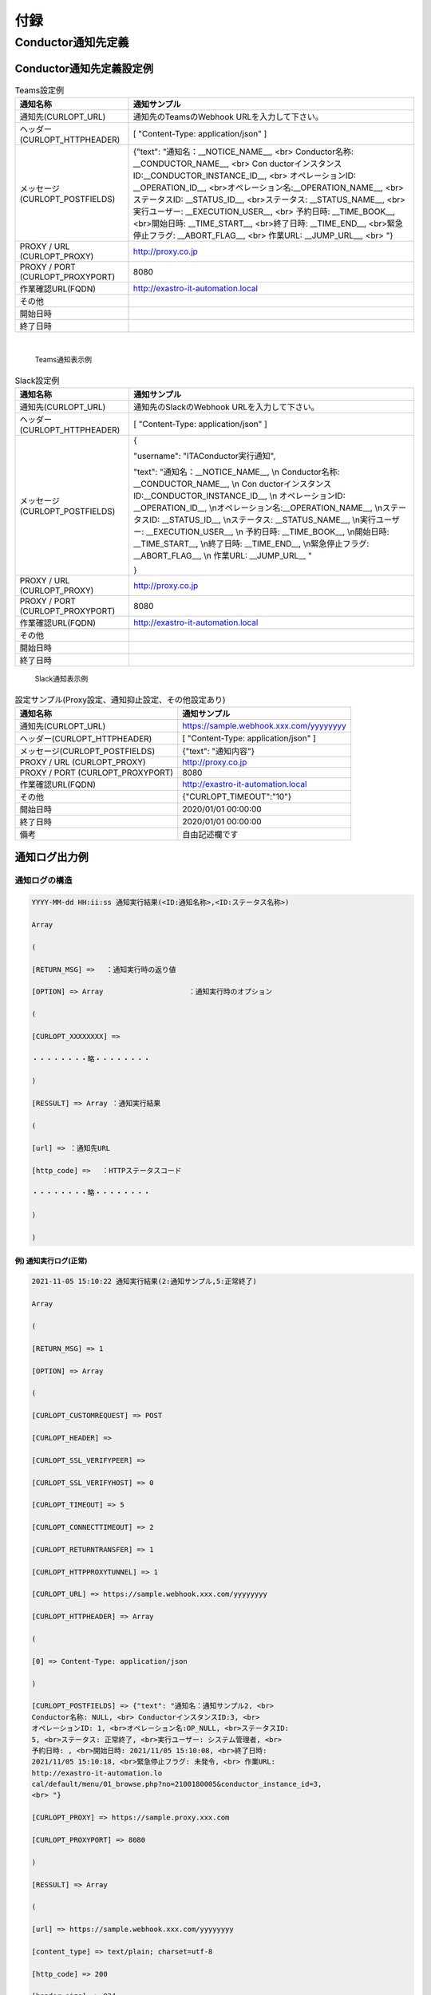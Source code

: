 付録
====

Conductor通知先定義
-------------------

Conductor通知先定義設定例
~~~~~~~~~~~~~~~~~~~~~~~~
.. table:: Teams設定例
   :align: left

   +-----------------------+--------------------------------------------------+
   | 通知名称              | 通知サンプル                                     |
   +=======================+==================================================+
   | 通\                   |  通知先のTeamsのWebhook URLを入力して下さい。    |
   | 知先(CURLOPT_URL)     |                                                  |
   +-----------------------+--------------------------------------------------+
   | ヘッダー              |  [ "Content-Type: application/json" ]            |
   | (CURLOPT_HTTPHEADER)  |                                                  |
   +-----------------------+--------------------------------------------------+
   | メッセージ(C\         | {"text": "通知名：__NOTICE_NAME__, <br>          |
   | URLOPT_POSTFIELDS)    | Conductor名称: \__CONDUCTOR_NAME__, <br>         |
   |                       | Con                                              |
   |                       | ductorインスタンスID:__CONDUCTOR_INSTANCE_ID__,  |
   |                       | <br> オペレーションID: \__OPERATION_ID__,        |
   |                       | <br>オペレーション名:__OPERATION_NAME__,         |
   |                       | <br>ステータスID: \__STATUS_ID__,                |
   |                       | <br>ステータス: \__STATUS_NAME__,                |
   |                       | <br>実行ユーザー: \__EXECUTION_USER__, <br>      |
   |                       | 予約日時: \__TIME_BOOK__, <br>開始日時:          |
   |                       | \__TIME_START__, <br>終了日時: \__TIME_END__,    |
   |                       | <br>緊急停止フラグ: \__ABORT_FLAG__, <br>        |
   |                       | 作業URL: \__JUMP_URL__, <br> "}                  |
   +-----------------------+--------------------------------------------------+
   | PROXY / URL           | http://proxy.co.jp                               |
   | (CURLOPT_PROXY)       |                                                  |
   +-----------------------+--------------------------------------------------+
   | PROXY / PORT          | 8080                                             |
   | (\                    |                                                  |
   | CURLOPT_PROXYPORT)    |                                                  |
   +-----------------------+--------------------------------------------------+
   | 作業確認URL(FQDN)     | http://exastro-it-automation.local               |
   +-----------------------+--------------------------------------------------+
   | その他                |                                                  |
   +-----------------------+--------------------------------------------------+
   | 開始日時              |                                                  |
   +-----------------------+--------------------------------------------------+
   | 終了日時              |                                                  |
   +-----------------------+--------------------------------------------------+
|

.. figure:: ./conductor/image56.png
   :width: 600px
   :alt: Teams通知表示例

   Teams通知表示例

.. table:: Slack設定例
   :align: left
   
   +--------------------+-------------------------------------------------+
   | 通知名称           | 通知サンプル                                    |
   +====================+=================================================+
   | 通\                | 通知先のSlackのWebhook URLを入力して下さい。    |
   | 知先(CURLOPT_URL)  |                                                 |
   +--------------------+-------------------------------------------------+
   | ヘッダー(C\        | [ "Content-Type: application/json" ]            |
   | URLOPT_HTTPHEADER) |                                                 |
   +--------------------+-------------------------------------------------+
   | メッセージ(C\      | {                                               |
   | URLOPT_POSTFIELDS) |                                                 |
   |                    | "username": "ITAConductor実行通知",             |
   |                    |                                                 |
   |                    | "text": "通知名：__NOTICE_NAME__, \\n           |
   |                    | Conductor名称: \__CONDUCTOR_NAME__, \\n         |
   |                    | Con                                             |
   |                    | ductorインスタンスID:__CONDUCTOR_INSTANCE_ID__, |
   |                    | \\n オペレーションID: \__OPERATION_ID__,        |
   |                    | \\nオペレーション名:__OPERATION_NAME__,         |
   |                    | \\nステータスID: \__STATUS_ID__, \\nステータス: |
   |                    | \__STATUS_NAME__, \\n実行ユーザー:              |
   |                    | \__EXECUTION_USER__, \\n 予約日時:              |
   |                    | \__TIME_BOOK__, \\n開始日時: \__TIME_START__,   |
   |                    | \\n終了日時: \__TIME_END__, \\n緊急停止フラグ:  |
   |                    | \__ABORT_FLAG__, \\n 作業URL: \__JUMP_URL_\_ "  |
   |                    |                                                 |
   |                    | }                                               |
   +--------------------+-------------------------------------------------+
   | PROXY / URL        | http://proxy.co.jp                              |
   | (CURLOPT_PROXY)    |                                                 |
   +--------------------+-------------------------------------------------+
   | PROXY / PORT       | 8080                                            |
   | (\                 |                                                 |
   | CURLOPT_PROXYPORT) |                                                 |
   +--------------------+-------------------------------------------------+
   | 作業確認URL(FQDN)  | http://exastro-it-automation.local              |
   +--------------------+-------------------------------------------------+
   | その他             |                                                 |
   +--------------------+-------------------------------------------------+
   | 開始日時           |                                                 |
   +--------------------+-------------------------------------------------+
   | 終了日時           |                                                 |
   +--------------------+-------------------------------------------------+


.. figure:: ./conductor/image57.png
   :width: 600px
   :alt: Slack通知表示例

   Slack通知表示例

.. table:: 設定サンプル(Proxy設定、通知抑止設定、その他設定あり)
   :align: left

   +--------------------+-------------------------------------------------+
   | 通知名称           | 通知サンプル                                    |
   +====================+=================================================+
   | 通\                | https://sample.webhook.xxx.com/yyyyyyyy         |
   | 知先(CURLOPT_URL)  |                                                 |
   +--------------------+-------------------------------------------------+
   | ヘッダー(C\        | [ "Content-Type: application/json" ]            |
   | URLOPT_HTTPHEADER) |                                                 |
   +--------------------+-------------------------------------------------+
   | メッセージ(C\      | {"text": "通知内容"}                            |
   | URLOPT_POSTFIELDS) |                                                 |
   +--------------------+-------------------------------------------------+
   | PROXY / URL        | http://proxy.co.jp                              |
   | (CURLOPT_PROXY)    |                                                 |
   +--------------------+-------------------------------------------------+
   | PROXY / PORT       | 8080                                            |
   | (\                 |                                                 |
   | CURLOPT_PROXYPORT) |                                                 |
   +--------------------+-------------------------------------------------+
   | 作業確認URL(FQDN)  | http://exastro-it-automation.local              |
   +--------------------+-------------------------------------------------+
   | その他             | {"CURLOPT_TIMEOUT":"10"}                        |
   +--------------------+-------------------------------------------------+
   | 開始日時           | 2020/01/01 00:00:00                             |
   +--------------------+-------------------------------------------------+
   | 終了日時           | 2020/01/01 00:00:00                             |
   +--------------------+-------------------------------------------------+
   | 備考               | 自由記述欄です                                  |
   +--------------------+-------------------------------------------------+

.. _conductor_notification_log:
通知ログ出力例
~~~~~~~~~~~~~

通知ログの構造
**************


.. code-block:: 

   YYYY-MM-dd HH:ii:ss 通知実行結果(<ID:通知名称>,<ID:ステータス名称>) 
                                                                       
   Array                                                               
                                                                       
   (                                                                   
                                                                       
   [RETURN_MSG] =>　 ：通知実行時の返り値                              
                                                                       
   [OPTION] => Array 　　　　　　　　　　　 ：通知実行時のオプション   
                                                                       
   (                                                                   
                                                                       
   [CURLOPT_XXXXXXXX] =>                                               
                                                                       
   ・・・・・・・・略・・・・・・・・                                  
                                                                       
   )                                                                   
                                                                       
   [RESSULT] => Array ：通知実行結果                                   
                                                                       
   (                                                                   
                                                                       
   [url] => ：通知先URL                                                
                                                                       
   [http_code] => 　：HTTPステータスコード                             
                                                                       
   ・・・・・・・・略・・・・・・・・                                  
                                                                       
   )                                                                   
                                                                       
   )                                                                 

例) 通知実行ログ(正常)
^^^^^^^^^^^^^^^^^^^^^^
.. code-block:: 

   2021-11-05 15:10:22 通知実行結果(2:通知サンプル,5:正常終了)           
                                                                         
   Array                                                                 
                                                                         
   (                                                                     
                                                                         
   [RETURN_MSG] => 1                                                     
                                                                         
   [OPTION] => Array                                                     
                                                                         
   (                                                                     
                                                                         
   [CURLOPT_CUSTOMREQUEST] => POST                                       
                                                                         
   [CURLOPT_HEADER] =>                                                   
                                                                         
   [CURLOPT_SSL_VERIFYPEER] =>                                           
                                                                         
   [CURLOPT_SSL_VERIFYHOST] => 0                                         
                                                                         
   [CURLOPT_TIMEOUT] => 5                                                
                                                                         
   [CURLOPT_CONNECTTIMEOUT] => 2                                         
                                                                         
   [CURLOPT_RETURNTRANSFER] => 1                                         
                                                                         
   [CURLOPT_HTTPPROXYTUNNEL] => 1                                        
                                                                         
   [CURLOPT_URL] => https://sample.webhook.xxx.com/yyyyyyyy              
                                                                         
   [CURLOPT_HTTPHEADER] => Array                                         
                                                                         
   (                                                                     
                                                                         
   [0] => Content-Type: application/json                                 
                                                                         
   )                                                                     
                                                                         
   [CURLOPT_POSTFIELDS] => {"text": "通知名：通知サンプル2, <br>         
   Conductor名称: NULL, <br> ConductorインスタンスID:3, <br>             
   オペレーションID: 1, <br>オペレーション名:OP_NULL, <br>ステータスID:  
   5, <br>ステータス: 正常終了, <br>実行ユーザー: システム管理者, <br>   
   予約日時: , <br>開始日時: 2021/11/05 15:10:08, <br>終了日時:          
   2021/11/05 15:10:18, <br>緊急停止フラグ: 未発令, <br> 作業URL:        
   http://exastro-it-automation.lo                                       
   cal/default/menu/01_browse.php?no=2100180005&conductor_instance_id=3, 
   <br> "}                                                               
                                                                         
   [CURLOPT_PROXY] => https://sample.proxy.xxx.com                       
                                                                         
   [CURLOPT_PROXYPORT] => 8080                                           
                                                                         
   )                                                                     
                                                                         
   [RESSULT] => Array                                                    
                                                                         
   (                                                                     
                                                                         
   [url] => https://sample.webhook.xxx.com/yyyyyyyy                      
                                                                         
   [content_type] => text/plain; charset=utf-8                           
                                                                         
   [http_code] => 200                                                    
                                                                         
   [header_size] => 834                                                  
                                                                         
   [request_size] => 1005                                                
                                                                         
   [filetime] => -1                                                      
                                                                         
   [ssl_verify_result] => 0                                              
                                                                         
   [redirect_count] => 0                                                 
                                                                         
   [total_time] => 1.519411                                              
                                                                         
   [namelookup_time] => 0.083714                                         
                                                                         
   [connect_time] => 0.107712                                            
                                                                         
   [pretransfer_time] => 0.44203                                         
                                                                         
   [size_upload] => 560                                                  
                                                                         
   [size_download] => 1                                                  
                                                                         
   [speed_download] => 0                                                 
                                                                         
   [speed_upload] => 368                                                 
                                                                         
   [download_content_length] => 1                                        
                                                                         
   [upload_content_length] => 560                                        
                                                                         
   [starttransfer_time] => 1.519364                                      
                                                                         
   [redirect_time] => 0                                                  
                                                                         
   [redirect_url] =>                                                     
                                                                         
   [primary_ip] => XXX.XXX.XXX.XXX                                       
                                                                         
   [certinfo] => Array                                                   
                                                                         
   (                                                                     
                                                                         
   )                                                                     
                                                                         
   [primary_port] => 8080                                                
                                                                         
   [local_ip] => XXX.XXX.XXX.XXX                                         
                                                                         
   [local_port] => 39874                                                 
                                                                         
   )                                                                     
                                                                         
   )


例) 通知実行ログ(異常)
^^^^^^^^^^^^^^^^^^^^^^

.. code-block:: 

   2021-11-05 15:10:20 通知実行結果(1:通知サンプル,5:正常終了)           
                                                                         
   Array                                                                 
                                                                         
   (                                                                     
                                                                         
   [RETURN_MSG] =>                                                       
                                                                         
   [OPTION] => Array                                                     
                                                                         
   (                                                                     
                                                                         
   [CURLOPT_CUSTOMREQUEST] => POST                                       
                                                                         
   [CURLOPT_HEADER] =>                                                   
                                                                         
   [CURLOPT_SSL_VERIFYPEER] =>                                           
                                                                         
   [CURLOPT_SSL_VERIFYHOST] => 0                                         
                                                                         
   [CURLOPT_TIMEOUT] => 5                                                
                                                                         
   [CURLOPT_CONNECTTIMEOUT] => 2                                         
                                                                         
   [CURLOPT_RETURNTRANSFER] => 1                                         
                                                                         
   [CURLOPT_HTTPPROXYTUNNEL] => 1                                        
                                                                         
   [CURLOPT_URL] => https://sample.webhook.xxx.com/yyyyyyyy              
                                                                         
   [CURLOPT_HTTPHEADER] => Array                                         
                                                                         
   (                                                                     
                                                                         
   [0] => Content-Type: application/json                                 
                                                                         
   )                                                                     
                                                                         
   [CURLOPT_POSTFIELDS] => {"text": "通知名：通知サンプル, <br>          
   Conductor名称: NULL, <br> ConductorインスタンスID:3, <br>             
   オペレーションID: 1, <br>オペレーション名:OP_NULL, <br>ステータスID:  
   5, <br>ステータス: 正常終了, <br>実行ユーザー: システム管理者, <br>   
   予約日時: , <br>開始日時: 2021/11/05 15:10:08, <br>終了日時:          
   2021/11/05 15:10:18, <br>緊急停止フラグ: 未発令, <br> 作業URL:        
   http://exastro-it-automation.lo                                       
   cal/default/menu/01_browse.php?no=2100180005&conductor_instance_id=3, 
   <br> "}                                                               
                                                                         
   [CURLOPT_PROXY] =>                                                    
                                                                         
   [CURLOPT_PROXYPORT] =>                                                
                                                                         
   )                                                                     
                                                                         
   [RESSULT] => Array                                                    
                                                                         
   (                                                                     
                                                                         
   [url] => https://sample.webhook.xxx.com/yyyyyyyy                      
                                                                         
   [content_type] =>                                                     
                                                                         
   [http_code] => 0                                                      
                                                                         
   [header_size] => 0                                                    
                                                                         
   [request_size] => 0                                                   
                                                                         
   [filetime] => -1                                                      
                                                                         
   [ssl_verify_result] => 0                                              
                                                                         
   [redirect_count] => 0                                                 
                                                                         
   [total_time] => 2.011686                                              
                                                                         
   [namelookup_time] => 0.532318                                         
                                                                         
   [connect_time] => 0                                                   
                                                                         
   [pretransfer_time] => 0                                               
                                                                         
   [size_upload] => 0                                                    
                                                                         
   [size_download] => 0                                                  
                                                                         
   [speed_download] => 0                                                 
                                                                         
   [speed_upload] => 0                                                   
                                                                         
   [download_content_length] => -1                                       
                                                                         
   [upload_content_length] => -1                                         
                                                                         
   [starttransfer_time] => 0                                             
                                                                         
   [redirect_time] => 0                                                  
                                                                         
   [redirect_url] =>                                                     
                                                                         
   [primary_ip] => XXX.XXX.XXX.XXX                                       
                                                                         
   [certinfo] => Array                                                   
                                                                         
   (                                                                     
                                                                         
   )                                                                     
                                                                         
   [primary_port] => 443                                                 
                                                                         
   [local_ip] =>                                                         
                                                                         
   [local_port] => 0                                                     
                                                                         
   )                                                                     
                                                                         
   )                                                                     

.. |image1| image:: ./conductor/image7.png
   :width: 1.1811in
   :height: 0.4086in
.. |image2| image:: ./conductor/image8.png
   :width: 1.1811in
   :height: 0.4086in
.. |image3| image:: ./conductor/image9.png
   :width: 1.1811in
   :height: 0.31287in
.. |image4| image:: ./conductor/node_conductor_call.png
   :width: 1.22047in
   :height: 0.34259in
.. |image5| image:: ./conductor/image11.png
   :width: 1.1811in
   :height: 0.30743in
.. |image6| image:: ./conductor/image12.png
   :width: 1.1811in
   :height: 0.67068in
.. |image7| image:: ./conductor/image13.png
   :width: 1.1811in
   :height: 0.9765in
.. |image8| image:: ./conductor/image14.png
   :width: 1.1811in
   :height: 0.67667in
.. |image9| image:: ./conductor/image15.png
   :width: 1.12963in
   :height: 0.59834in
.. |image10| image:: ./conductor/node_movement_alr.png
   :width: 1.1811in
   :height: 1.49864in
.. |image11| image:: ./conductor/image37.png
   :width: 0.3937in
   :height: 0.3937in
.. |image12| image:: ./conductor/image38.png
   :width: 0.3937in
   :height: 0.43032in
.. |image13| image:: ./conductor/image39.png
   :width: 0.3937in
   :height: 0.41045in
.. |image14| image:: ./conductor/image40.png
   :width: 0.3937in
   :height: 0.38532in
.. |image15| image:: ./conductor/image41.png
   :width: 0.3937in
   :height: 0.41082in
.. |image16| image:: ./conductor/image42.png
   :width: 0.3937in
   :height: 0.40276in
.. |image17| image:: ./conductor/image43.png
   :width: 0.37391in
   :height: 0.39758in
.. |image18| image:: ./conductor/image44.png
   :width: 0.3937in
   :height: 0.40298in
.. |image19| image:: ./conductor/image48.png
   :width: 5.50714in
   :height: 7.70067in
.. |image20| image:: ./conductor/image48.png
   :width: 5.50714in
   :height: 7.70067in
.. |nodeRule1| image:: ./conductor/image17.png
   :width: 600px
